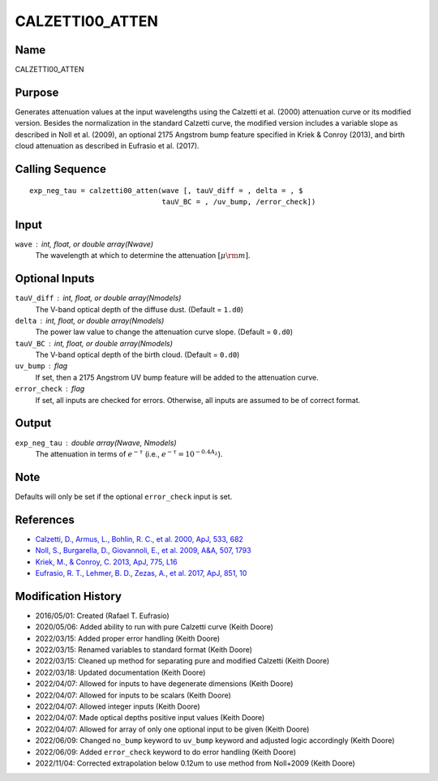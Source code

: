 CALZETTI00_ATTEN
================

Name
----
CALZETTI00_ATTEN

Purpose
-------
Generates attenuation values at the input wavelengths using the 
Calzetti et al. (2000) attenuation curve or its modified version.
Besides the normalization in the standard Calzetti curve, the 
modified version includes a variable slope as described in 
Noll et al. (2009), an optional 2175 Angstrom bump feature specified
in Kriek & Conroy (2013), and birth cloud attenuation as described in
Eufrasio et al. (2017).

Calling Sequence
----------------
::

    exp_neg_tau = calzetti00_atten(wave [, tauV_diff = , delta = , $
                                   tauV_BC = , /uv_bump, /error_check])

Input
-----
``wave`` : int, float, or double array(Nwave)
    The wavelength at which to determine the attenuation :math:`[\mu \rm m]`.

Optional Inputs
---------------
``tauV_diff`` : int, float, or double array(Nmodels)
    The V-band optical depth of the diffuse dust. (Default = ``1.d0``)
``delta`` : int, float, or double array(Nmodels)
    The power law value to change the attenuation curve slope.
    (Default = ``0.d0``)
``tauV_BC`` : int, float, or double array(Nmodels)
    The V-band optical depth of the birth cloud. (Default = ``0.d0``)
``uv_bump`` : flag
    If set, then a 2175 Angstrom UV bump feature will be added to the 
    attenuation curve.
``error_check`` : flag
    If set, all inputs are checked for errors. Otherwise, all inputs are
    assumed to be of correct format.

Output
------
``exp_neg_tau`` : double array(Nwave, Nmodels)
    The attenuation in terms of :math:`e^{-\tau}` (i.e., :math:`e^{-\tau} = 10^{-0.4 A_{\lambda}}`).

Note
----
Defaults will only be set if the optional ``error_check`` input is set.

References
----------
- `Calzetti, D., Armus, L., Bohlin, R. C., et al. 2000, ApJ, 533, 682 <https://ui.adsabs.harvard.edu/abs/2000ApJ...533..682C/abstract>`_
- `Noll, S., Burgarella, D., Giovannoli, E., et al. 2009, A&A, 507, 1793 <https://ui.adsabs.harvard.edu/abs/2009A%26A...507.1793N/abstract>`_
- `Kriek, M., & Conroy, C. 2013, ApJ, 775, L16 <https://ui.adsabs.harvard.edu/abs/2013ApJ...775L..16K/abstract>`_
- `Eufrasio, R. T., Lehmer, B. D., Zezas, A., et al. 2017, ApJ, 851, 10 <https://ui.adsabs.harvard.edu/abs/2017ApJ...851...10E/abstract>`_

Modification History
--------------------
- 2016/05/01: Created (Rafael T. Eufrasio)
- 2020/05/06: Added ability to run with pure Calzetti curve (Keith Doore)
- 2022/03/15: Added proper error handling (Keith Doore)
- 2022/03/15: Renamed variables to standard format (Keith Doore)
- 2022/03/15: Cleaned up method for separating pure and modified Calzetti (Keith Doore)
- 2022/03/18: Updated documentation (Keith Doore)
- 2022/04/07: Allowed for inputs to have degenerate dimensions (Keith Doore)
- 2022/04/07: Allowed for inputs to be scalars (Keith Doore)
- 2022/04/07: Allowed integer inputs (Keith Doore)
- 2022/04/07: Made optical depths positive input values (Keith Doore)
- 2022/04/07: Allowed for array of only one optional input to be given (Keith Doore)
- 2022/06/09: Changed ``no_bump`` keyword to ``uv_bump`` keyword and adjusted logic accordingly (Keith Doore)
- 2022/06/09: Added ``error_check`` keyword to do error handling (Keith Doore)
- 2022/11/04: Corrected extrapolation below 0.12um to use method from Noll+2009 (Keith Doore)

